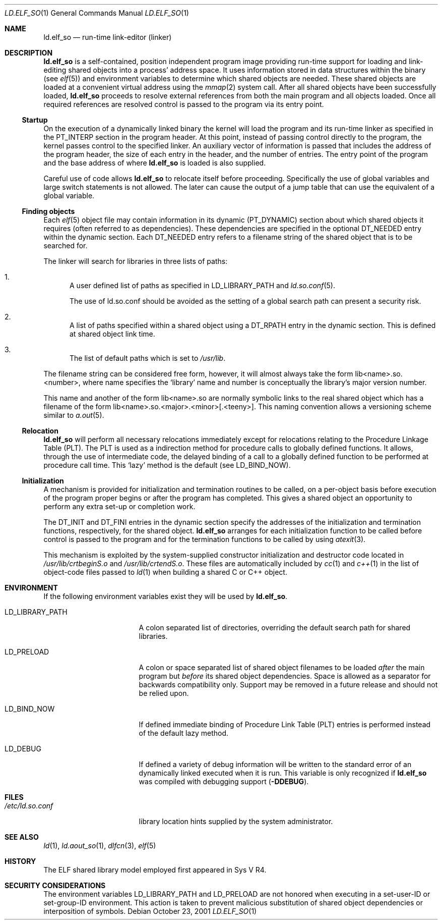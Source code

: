 .\"	$NetBSD: ld.elf_so.1,v 1.4.2.1 2004/05/28 08:31:22 tron Exp $
.\"
.\" Copyright (c) 2001 The NetBSD Foundation, Inc.
.\" All rights reserved.
.\"
.\" This code is derived from software contributed to The NetBSD Foundation
.\" by Nick Hudson.
.\"
.\" Redistribution and use in source and binary forms, with or without
.\" modification, are permitted provided that the following conditions
.\" are met:
.\" 1. Redistributions of source code must retain the above copyright
.\"    notice, this list of conditions and the following disclaimer.
.\" 2. Redistributions in binary form must reproduce the above copyright
.\"    notice, this list of conditions and the following disclaimer in the
.\"    documentation and/or other materials provided with the distribution.
.\" 3. All advertising materials mentioning features or use of this software
.\"    must display the following acknowledgement:
.\"        This product includes software developed by the NetBSD
.\"        Foundation, Inc. and its contributors.
.\" 4. Neither the name of The NetBSD Foundation nor the names of its
.\"    contributors may be used to endorse or promote products derived
.\"    from this software without specific prior written permission.
.\"
.\" THIS SOFTWARE IS PROVIDED BY THE NETBSD FOUNDATION, INC. AND CONTRIBUTORS
.\" ``AS IS'' AND ANY EXPRESS OR IMPLIED WARRANTIES, INCLUDING, BUT NOT LIMITED
.\" TO, THE IMPLIED WARRANTIES OF MERCHANTABILITY AND FITNESS FOR A PARTICULAR
.\" PURPOSE ARE DISCLAIMED.  IN NO EVENT SHALL THE FOUNDATION OR CONTRIBUTORS
.\" BE LIABLE FOR ANY DIRECT, INDIRECT, INCIDENTAL, SPECIAL, EXEMPLARY, OR
.\" CONSEQUENTIAL DAMAGES (INCLUDING, BUT NOT LIMITED TO, PROCUREMENT OF
.\" SUBSTITUTE GOODS OR SERVICES; LOSS OF USE, DATA, OR PROFITS; OR BUSINESS
.\" INTERRUPTION) HOWEVER CAUSED AND ON ANY THEORY OF LIABILITY, WHETHER IN
.\" CONTRACT, STRICT LIABILITY, OR TORT (INCLUDING NEGLIGENCE OR OTHERWISE)
.\" ARISING IN ANY WAY OUT OF THE USE OF THIS SOFTWARE, EVEN IF ADVISED OF THE
.\" POSSIBILITY OF SUCH DAMAGE.
.\"
.Dd October 23, 2001
.Dt LD.ELF_SO 1
.Os
.Sh NAME
.Nm ld.elf_so
.Nd run-time link-editor (linker)
.Sh DESCRIPTION
.Nm
is a self-contained, position independent program
image providing run-time support for loading and
link-editing shared objects into a process' address space.
It uses information stored in data structures within the binary (see
.Xr elf 5 )
and environment variables to determine which shared objects are needed.
These shared objects are loaded at a convenient virtual address using the
.Xr mmap 2
system call.
After all shared objects have been successfully loaded,
.Nm
proceeds to resolve external references from both
the main program and all objects loaded.
Once all required references are resolved control is
passed to the program via its entry point.
.Ss Startup
On the execution of a dynamically linked binary the kernel will load
the program and its run-time linker as specified in the PT_INTERP
section in the program header.
At this point, instead of passing control directly to the program,
the kernel passes control to the specified linker.
An auxiliary vector of information is passed that includes
the address of the program header, the size of each entry in the header,
and the number of entries.
The entry point of the program and the base address of where
.Nm
is loaded is also supplied.
.Pp
Careful use of code allows
.Nm
to relocate itself before proceeding.
Specifically the use of global variables and
large switch statements is not allowed.
The later can cause the output of a jump table that
can use the equivalent of a global variable.
.Ss Finding objects
Each
.Xr elf 5
object file may contain information in its dynamic (PT_DYNAMIC) section
about which shared objects it requires (often referred to as dependencies).
These dependencies are specified in the optional DT_NEEDED entry within
the dynamic section.
Each DT_NEEDED entry refers to a filename string of
the shared object that is to be searched for.
.Pp
The linker will search for libraries in three lists of paths:
.Bl -enum
.It
A user defined list of paths as specified in LD_LIBRARY_PATH and
.Xr ld.so.conf 5 .
.Pp
The use of ld.so.conf should be avoided as the setting of a global search
path can present a security risk.
.It
A list of paths specified within a shared object using a DT_RPATH entry in
the dynamic section.
This is defined at shared object link time.
.It
The list of default paths which is set to
.Pa /usr/lib .
.El
.Pp
The filename string can be considered free form, however, it will almost
always take the form lib\*[Lt]name\*[Gt].so.\*[Lt]number\*[Gt],
where name specifies the
.Sq library
name and number is conceptually the library's major version number.
.Pp
This name and another of the form lib\*[Lt]name\*[Gt].so are normally
symbolic links to the real shared object which has a filename of the form
lib\*[Lt]name\*[Gt].so.\*[Lt]major\*[Gt].\*[Lt]minor\*[Gt][.\*[Lt]teeny\*[Gt]].
This naming convention allows a versioning scheme similar to
.Xr a.out 5 .
.Ss Relocation
.Nm
will perform all necessary relocations immediately except for relocations
relating to the Procedure Linkage Table (PLT).
The PLT is used as a indirection method for procedure
calls to globally defined functions.
It allows, through the use of intermediate code, the delayed binding of
a call to a globally defined function to be performed at procedure call time.
This
.Sq lazy
method is the default (see LD_BIND_NOW).
.Ss Initialization
A mechanism is provided for initialization and termination routines
to be called, on a per-object basis before execution of the program proper
begins or after the program has completed.
This gives a shared object an opportunity to perform
any extra set-up or completion work.
.Pp
The DT_INIT and DT_FINI entries in the dynamic section specify the addresses
of the initialization and termination functions, respectively, for
the shared object.
.Nm
arranges for each initialization function to be called before control is passed
to the program and for the termination functions to be called by using
.Xr atexit 3 .
.Pp
This mechanism is exploited by the system-supplied constructor
initialization and destructor code located in
.Pa /usr/lib/crtbeginS.o
and
.Pa /usr/lib/crtendS.o .
These files are automatically included by
.Xr cc 1
and
.Xr c++ 1
in the list of object-code files passed to
.Xr ld 1
when building a shared C or C++ object.
.Sh ENVIRONMENT
If the following environment variables exist they will be used by
.Nm .
.Bl -tag -width "LD_LIBRARY_PATH"
.It Ev LD_LIBRARY_PATH
A colon separated list of directories, overriding the default search path
for shared libraries.
.It Ev LD_PRELOAD
A colon or space separated list of shared object filenames to be loaded
.Em after
the main program but
.Em before
its shared object dependencies.
Space is allowed as a separator for backwards compatibility only.
Support may be removed in a future release and should not be relied upon.
.It Ev LD_BIND_NOW
If defined immediate binding of Procedure Link Table (PLT) entries is
performed instead of the default lazy method.
.It Ev LD_DEBUG
If defined a variety of debug information will be written to the standard
error of an dynamically linked executed when it is run.
This variable is only recognized if
.Nm
was compiled with debugging support
.Sy ( -DDEBUG ) .
.El
.Sh FILES
.Bl -tag -width /etc/ld.so.conf -compact
.It Pa /etc/ld.so.conf
library location hints supplied by the system administrator.
.El
.Sh SEE ALSO
.Xr ld 1 ,
.Xr ld.aout_so 1 ,
.Xr dlfcn 3 ,
.Xr elf 5
.Sh HISTORY
The ELF shared library model employed first appeared in Sys V R4.
.Sh SECURITY CONSIDERATIONS
The environment variables
.Ev LD_LIBRARY_PATH
and
.Ev LD_PRELOAD
are not honored when executing in a set-user-ID or set-group-ID environment.
This action is taken to prevent malicious substitution of shared object
dependencies or interposition of symbols.
